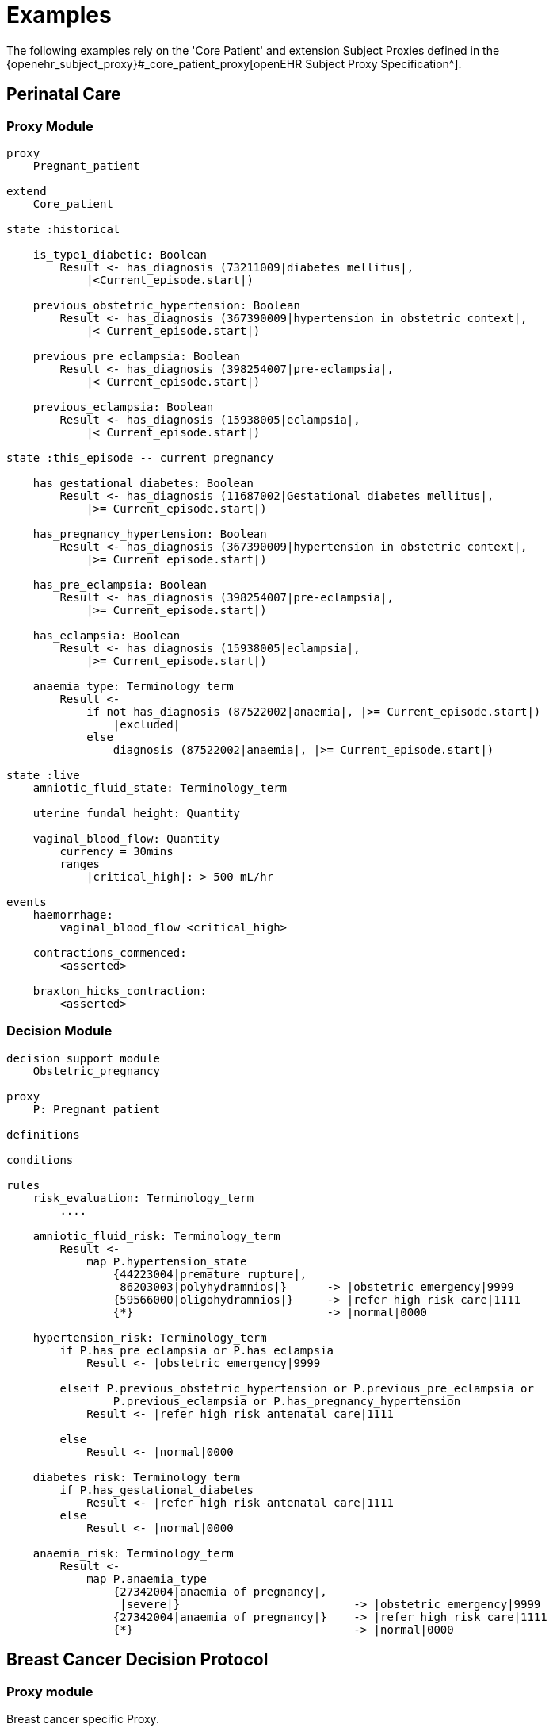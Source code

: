 = Examples

The following examples rely on the 'Core Patient' and extension Subject Proxies defined in the {openehr_subject_proxy}#_core_patient_proxy[openEHR Subject Proxy Specification^].

== Perinatal Care

=== Proxy Module

----
proxy
    Pregnant_patient
    
extend
    Core_patient
    
state :historical

    is_type1_diabetic: Boolean
        Result <- has_diagnosis (73211009|diabetes mellitus|, 
            |<Current_episode.start|)
        
    previous_obstetric_hypertension: Boolean
        Result <- has_diagnosis (367390009|hypertension in obstetric context|, 
            |< Current_episode.start|)
        
    previous_pre_eclampsia: Boolean
        Result <- has_diagnosis (398254007|pre-eclampsia|, 
            |< Current_episode.start|)
        
    previous_eclampsia: Boolean
        Result <- has_diagnosis (15938005|eclampsia|, 
            |< Current_episode.start|)
        
state :this_episode -- current pregnancy

    has_gestational_diabetes: Boolean
        Result <- has_diagnosis (11687002|Gestational diabetes mellitus|, 
            |>= Current_episode.start|)
 
    has_pregnancy_hypertension: Boolean 
        Result <- has_diagnosis (367390009|hypertension in obstetric context|, 
            |>= Current_episode.start|)

    has_pre_eclampsia: Boolean
        Result <- has_diagnosis (398254007|pre-eclampsia|, 
            |>= Current_episode.start|)

    has_eclampsia: Boolean
        Result <- has_diagnosis (15938005|eclampsia|, 
            |>= Current_episode.start|)

    anaemia_type: Terminology_term
        Result <- 
            if not has_diagnosis (87522002|anaemia|, |>= Current_episode.start|)
                |excluded|
            else
                diagnosis (87522002|anaemia|, |>= Current_episode.start|)

state :live
    amniotic_fluid_state: Terminology_term
    
    uterine_fundal_height: Quantity
    
    vaginal_blood_flow: Quantity
        currency = 30mins
        ranges
            |critical_high|: > 500 mL/hr

events
    haemorrhage:
        vaginal_blood_flow <critical_high>
        
    contractions_commenced:
        <asserted>
        
    braxton_hicks_contraction:
        <asserted>
    
----

=== Decision Module

----
decision support module 
    Obstetric_pregnancy

proxy
    P: Pregnant_patient

definitions

conditions

rules
    risk_evaluation: Terminology_term
        ....
        
    amniotic_fluid_risk: Terminology_term
        Result <- 
            map P.hypertension_state
                {44223004|premature rupture|, 
                 86203003|polyhydramnios|}      -> |obstetric emergency|9999
                {59566000|oligohydramnios|}     -> |refer high risk care|1111
                {*}                             -> |normal|0000
    
    hypertension_risk: Terminology_term
        if P.has_pre_eclampsia or P.has_eclampsia
            Result <- |obstetric emergency|9999
            
        elseif P.previous_obstetric_hypertension or P.previous_pre_eclampsia or 
                P.previous_eclampsia or P.has_pregnancy_hypertension
            Result <- |refer high risk antenatal care|1111
            
        else
            Result <- |normal|0000
            
    diabetes_risk: Terminology_term
        if P.has_gestational_diabetes
            Result <- |refer high risk antenatal care|1111
        else
            Result <- |normal|0000
            
    anaemia_risk: Terminology_term
        Result <- 
            map P.anaemia_type
                {27342004|anaemia of pregnancy|, 
                 |severe|}                          -> |obstetric emergency|9999
                {27342004|anaemia of pregnancy|}    -> |refer high risk care|1111
                {*}                                 -> |normal|0000
    
    
----

== Breast Cancer Decision Protocol

=== Proxy module

Breast cancer specific Proxy.

----
proxy module
    Breast_cancer_patient
    
extend
    Cancer_patient
    
state
    tnm_t: String
        currency = 60 days
            
    tnm_n: String
        currency = 60 days
            
    tnm_m: String
        currency = 60 days
            
    tnm_g: String
        currency = 60 days
            
    estrogen_receptor: Terminology_term «pos_neg_vs»
        currency = 60 days
            
    progesterone_receptor:  Terminology_term «pos_neg_vs»
        currency = 60 days
            
    her2_expression: Terminology_term «pos_neg_vs»
        currency = 60 days
    
    ki67: Quantity
        currency = 60 days
            
    ejection_fraction: Quantity
        currency = 60 days
                
derived
    er_negative:
        estrogen_receptor = |negative|

    er_positive:
        estrogen_receptor = |positive|
        
    pr_negative:
        progesterone_receptor = |negative|

    pr_positive:
        progesterone_receptor = |positive|
        
    her2_negative:
        her2_expression = |negative|

    her2_positive:
        her2_expression = |positive|

----

=== Decision Module

----
decision support module 
    Oncology_breast_cancer

proxy
    P: Breast_cancer_patient

definitions
    ki67_threshold: Quantity = 14%
    
conditions
    ki67_high:
        P.ki67 >= ki67_threshold
        
    anthracyclines_contraindicated:
        P.has_diagnosis (|Transmural MI|) or
        P.ejection_fraction < 40% or
        P.has_diagnosis ({|heart failure (class II)|, 
                          |heart failure (class III)|,
                          |heart failure (class IV)|})
                                
    taxanes_contraindicated:
        P.is_type1_diabetic or
        P.has_allergy (|taxanes|) or 
        P.has_intolerance (|taxanes|)
        
rules
    molecular_subtype: Terminology_term
        if P.er_positive and P.her2_negative and not ki67_high
            Result <- |Luminal A|

        elseif P.er_positive and P.her2_negative and ki67_high
            Result <- |Luminal B (HER2 negative)|

        elseif P.er_positive and P.her2_positive
            Result <- |Luminal B (HER2 positive)|

        elseif P.er_negative and P.pr_negative and P.her2_positive and ki67_high
            Result <- |HER2|

        elseif P.er_negative and P.pr_negative and P.her2_negative and ki67_high
            Result <- |Triple negative|
            
        else 
            Result <- |none|
    
    chemotherapy_regime: Terminology_term
        if not P.metastatic 
            if molecular_subtype in {|Luminal B (HER2 negative)|, |Triple negative|} and
                    (P.tnm_t > '1a' or P.tnm_n > '0')
                Result <- |taxanes|
            
            elseif molecular_subtype = |Luminal A| and 
                    (P.tnm_t >= '3' or P.tnm_n >= '2' or P.tnm_g >= '3')
                Result <- |anthracyclines|
            
            elseif molecular_subtype = |Luminal B (HER2 positive)| and 
                    (P.tnm_t = '1b' or P.tnm_t = '1c' and P.tnm_n = '0')
                    or
                    molecular_subtype = |HER2| and 
                    (P.tnm_t = '1b' and P.tnm_n = '0')
                Result <- |paditaxel + trastuzumab|
            else ...
                Result <-
            
        else -- metastatic
            if ...
                Result <-
            elseif ...
                Result <-
            else
                Result <-

----
